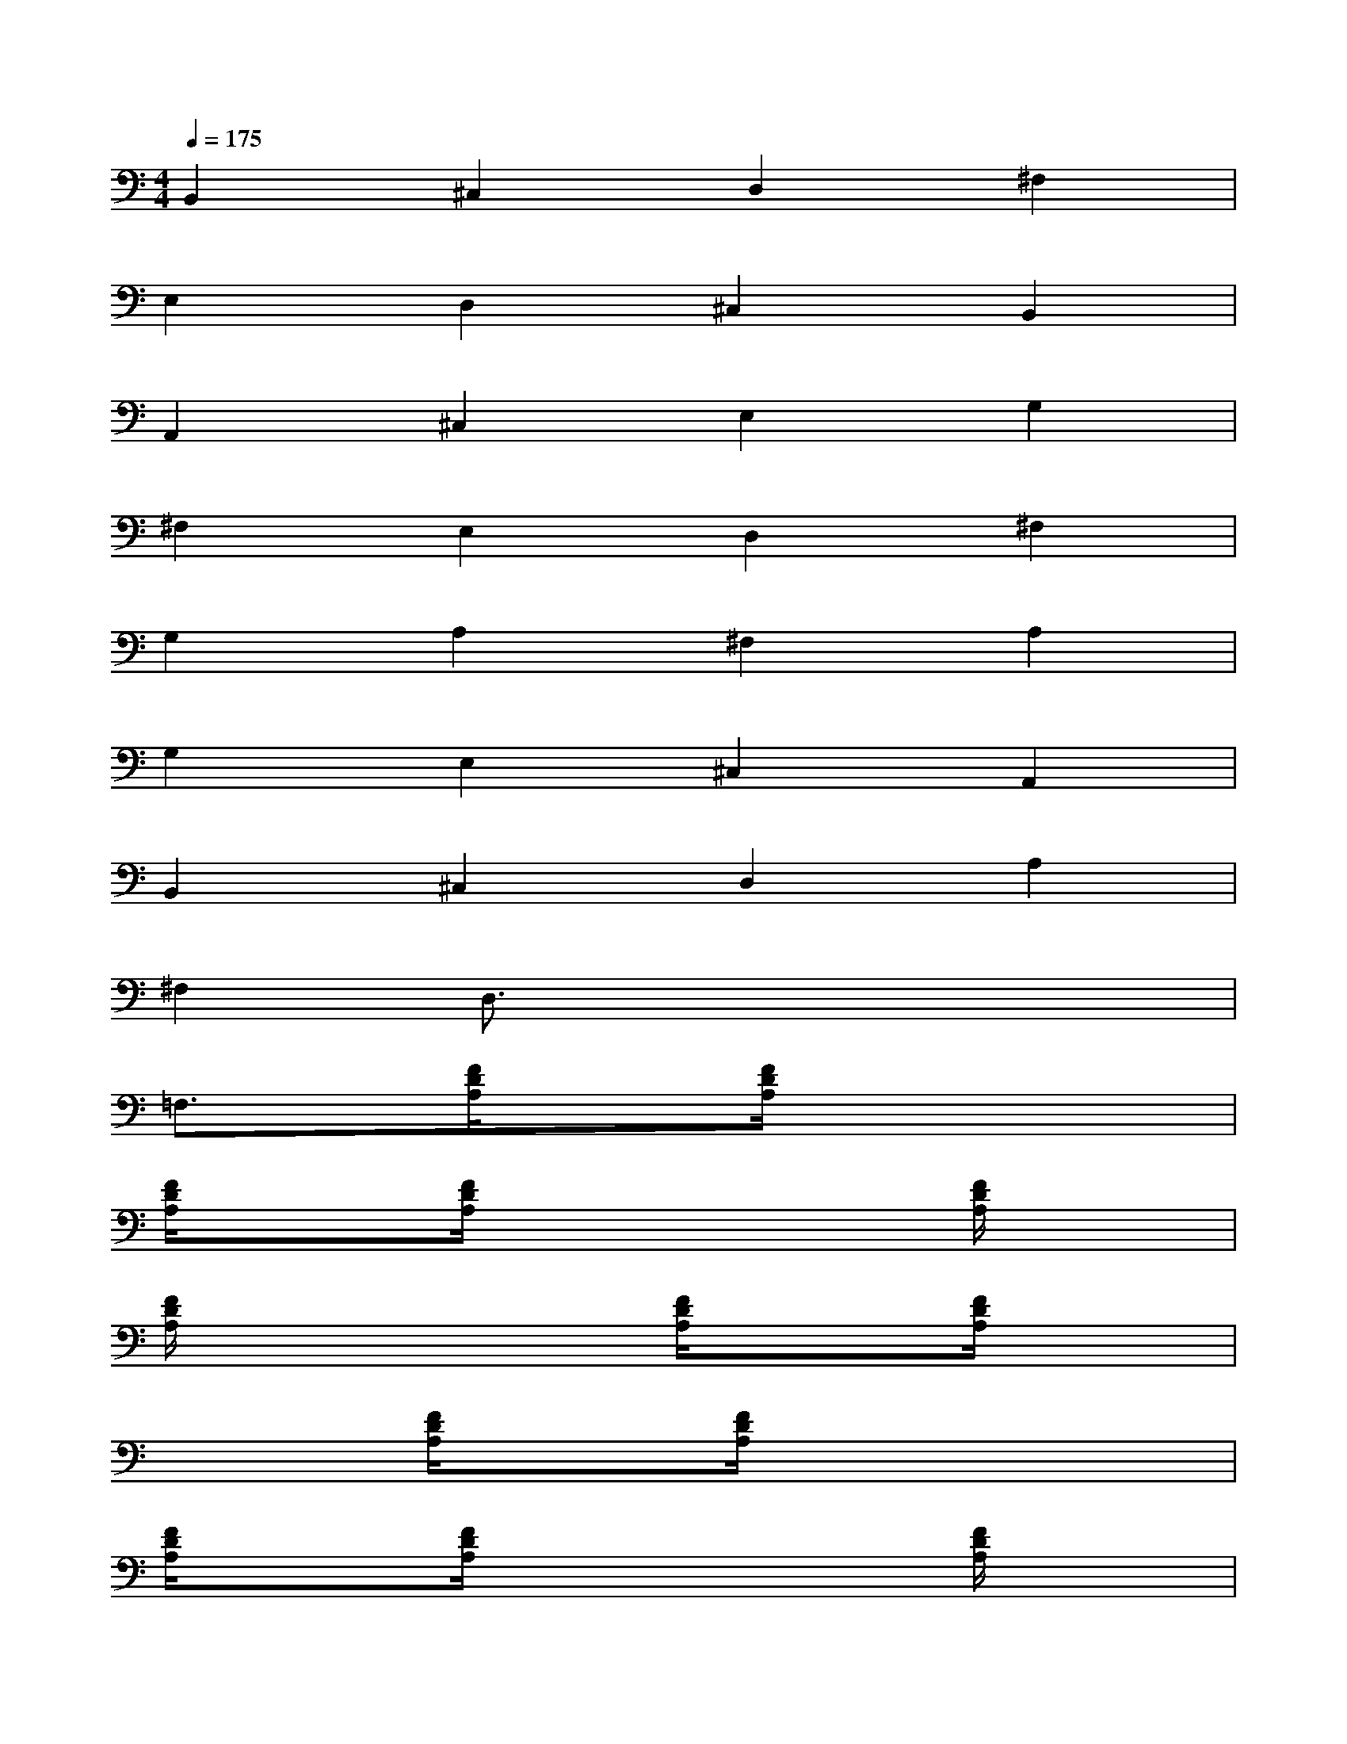 X:1
T:
M:4/4
L:1/8
Q:1/4=175
K:C%0sharps
V:1
B,,2^C,2D,2^F,2|
E,2D,2^C,2B,,2|
A,,2^C,2E,2G,2|
^F,2E,2D,2^F,2|
G,2A,2^F,2A,2|
G,2E,2^C,2A,,2|
B,,2^C,2D,2A,2|
^F,2D,3/2x4x/2|
=F,3/2x/2[F/2D/2A,/2]x3/2[F/2D/2A,/2]x3x/2|
[F/2D/2A,/2]x3/2[F/2D/2A,/2]x3x/2[F/2D/2A,/2]x3/2|
[F/2D/2A,/2]x3x/2[F/2D/2A,/2]x3/2[F/2D/2A,/2]x3/2|
x2[F/2D/2A,/2]x3/2[F/2D/2A,/2]x3x/2|
[F/2D/2A,/2]x3/2[F/2D/2A,/2]x3x/2[F/2D/2A,/2]x3/2|
[F/2D/2A,/2]x3x/2[F/2D/2A,/2]x3/2[F/2D/2A,/2]x3/2|
x2[G/2D/2^A,/2]x3/2[G/2D/2^A,/2]x3x/2|
[G/2D/2^A,/2]x3/2[G/2D/2^A,/2]x3x/2[=A/2E/2^C/2G,/2]x3/2